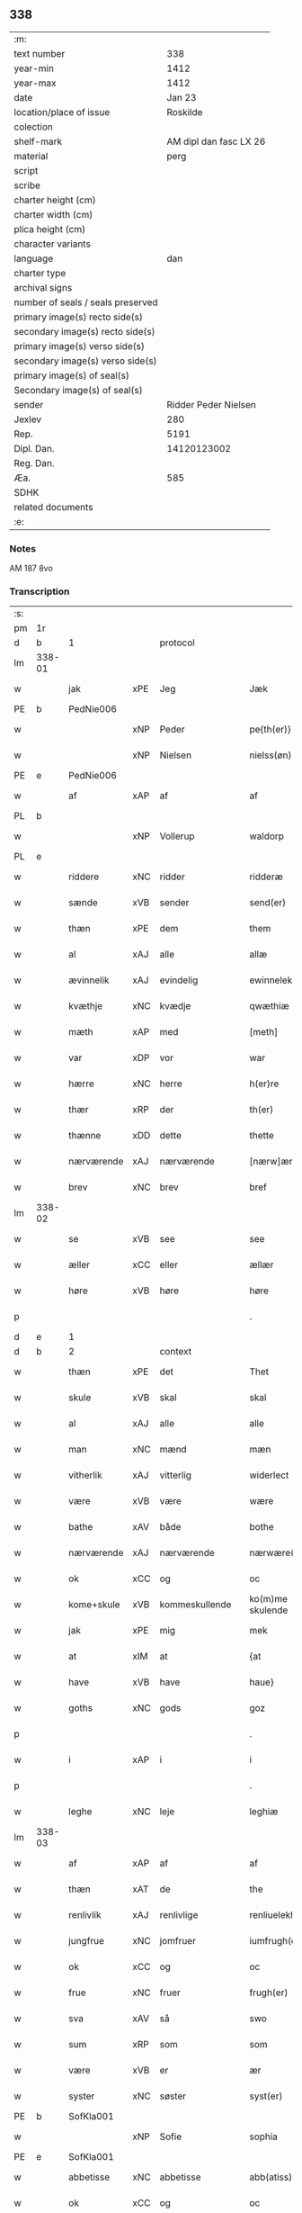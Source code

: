 ** 338

| :m:                               |                        |
| text number                       |                    338 |
| year-min                          |                   1412 |
| year-max                          |                   1412 |
| date                              |                 Jan 23 |
| location/place of issue           |               Roskilde |
| colection                         |                        |
| shelf-mark                        | AM dipl dan fasc LX 26 |
| material                          |                   perg |
| script                            |                        |
| scribe                            |                        |
| charter height (cm)               |                        |
| charter width (cm)                |                        |
| plica height (cm)                 |                        |
| character variants                |                        |
| language                          |                    dan |
| charter type                      |                        |
| archival signs                    |                        |
| number of seals / seals preserved |                        |
| primary image(s) recto side(s)    |                        |
| secondary image(s) recto side(s)  |                        |
| primary image(s) verso side(s)    |                        |
| secondary image(s) verso side(s)  |                        |
| primary image(s) of seal(s)       |                        |
| Secondary image(s) of seal(s)     |                        |
| sender                            |   Ridder Peder Nielsen |
| Jexlev                            |                    280 |
| Rep.                              |                   5191 |
| Dipl. Dan.                        |            14120123002 |
| Reg. Dan.                         |                        |
| Æa.                               |                    585 |
| SDHK                              |                        |
| related documents                 |                        |
| :e:                               |                        |

*** Notes
AM 187 8vo

*** Transcription
| :s: |        |             |         |                |   |                  |                  |   |   |   |                                             |         |   |   |    |               |
| pm  | 1r     |             |         |                |   |                  |                  |   |   |   |                                             |         |   |   |    |               |
| d   | b      | 1           |         | protocol       |   |                  |                  |   |   |   |                                             |         |   |   |    |               |
| lm  | 338-01 |             |         |                |   |                  |                  |   |   |   |                                             |         |   |   |    |               |
| w   |        | jak         | xPE     | Jeg            |   | Jæk              | Jæk              |   |   |   |                                             | dan     |   |   |    |        338-01 |
| PE  | b      | PedNie006   |         |                |   |                  |                  |   |   |   |                                             |         |   |   |    |               |
| w   |        |             | xNP     | Peder          |   | pe{th(er)}       | pe{th͛}           |   |   |   |                                             | dan     |   |   |    |        338-01 |
| w   |        |             | xNP     | Nielsen        |   | nielss(øn)       | níel           |   |   |   |                                             | dan     |   |   |    |        338-01 |
| PE  | e      | PedNie006   |         |                |   |                  |                  |   |   |   |                                             |         |   |   |    |               |
| w   |        | af          | xAP     | af             |   | af               | af               |   |   |   |                                             | dan     |   |   |    |        338-01 |
| PL  | b      |             |         |                |   |                  |                  |   |   |   |                                             |         |   |   |    |               |
| w   |        |             | xNP     | Vollerup       |   | waldorp          | waldoꝛp          |   |   |   |                                             | dan     |   |   |    |        338-01 |
| PL  | e      |             |         |                |   |                  |                  |   |   |   |                                             |         |   |   |    |               |
| w   |        | riddere     | xNC     | ridder         |   | ridderæ          | rídderæ          |   |   |   |                                             | dan     |   |   |    |        338-01 |
| w   |        | sænde       | xVB     | sender         |   | send(er)         | ſend͛             |   |   |   |                                             | dan     |   |   |    |        338-01 |
| w   |        | thæn        | xPE     | dem            |   | them             | the             |   |   |   |                                             | dan     |   |   |    |        338-01 |
| w   |        | al          | xAJ     | alle           |   | allæ             | allæ             |   |   |   |                                             | dan     |   |   |    |        338-01 |
| w   |        | ævinnelik   | xAJ     | evindelig      |   | ewinnelek        | ewínnelek        |   |   |   |                                             | dan     |   |   |    |        338-01 |
| w   |        | kvæthje     | xNC     | kvædje         |   | qwæthiæ          | qwæthiæ          |   |   |   |                                             | dan     |   |   |    |        338-01 |
| w   |        | mæth        | xAP     | med            |   | [meth]           | [meth]           |   |   |   |                                             | dan     |   |   |    |        338-01 |
| w   |        | var         | xDP     | vor            |   | war              | war              |   |   |   |                                             | dan     |   |   |    |        338-01 |
| w   |        | hærre       | xNC     | herre          |   | h(er)re          | hre             |   |   |   |                                             | dan     |   |   |    |        338-01 |
| w   |        | thær        | xRP     | der            |   | th(er)           | th              |   |   |   |                                             | dan     |   |   |    |        338-01 |
| w   |        | thænne      | xDD     | dette          |   | thette           | thette           |   |   |   |                                             | dan     |   |   |    |        338-01 |
| w   |        | nærværende  | xAJ     | nærværende     |   | [nærw]ærendæ     | [nærw]ærendæ     |   |   |   |                                             | dan     |   |   |    |        338-01 |
| w   |        | brev        | xNC     | brev           |   | bref             | bꝛef             |   |   |   |                                             | dan     |   |   |    |        338-01 |
| lm  | 338-02 |             |         |                |   |                  |                  |   |   |   |                                             |         |   |   |    |               |
| w   |        | se          | xVB     | see            |   | see              | ſee              |   |   |   |                                             | dan     |   |   |    |        338-02 |
| w   |        | æller       | xCC     | eller          |   | ællær            | ællær            |   |   |   |                                             | dan     |   |   |    |        338-02 |
| w   |        | høre        | xVB     | høre           |   | høre             | høꝛe             |   |   |   |                                             | dan     |   |   |    |        338-02 |
| p   |        |             |         |                |   | .                | .                |   |   |   |                                             | dan     |   |   |    |        338-02 |
| d   | e      | 1           |         |                |   |                  |                  |   |   |   |                                             |         |   |   |    |               |
| d   | b      | 2           |         | context        |   |                  |                  |   |   |   |                                             |         |   |   |    |               |
| w   |        | thæn        | xPE     | det            |   | Thet             | Thet             |   |   |   |                                             | dan     |   |   |    |        338-02 |
| w   |        | skule       | xVB     | skal           |   | skal             | ſkal             |   |   |   |                                             | dan     |   |   |    |        338-02 |
| w   |        | al          | xAJ     | alle           |   | alle             | alle             |   |   |   |                                             | dan     |   |   |    |        338-02 |
| w   |        | man         | xNC     | mænd           |   | mæn              | mæ              |   |   |   |                                             | dan     |   |   |    |        338-02 |
| w   |        | vitherlik   | xAJ     | vitterlig      |   | widerlect        | wıderlect        |   |   |   |                                             | dan     |   |   |    |        338-02 |
| w   |        | være        | xVB     | være           |   | wære             | wære             |   |   |   |                                             | dan     |   |   |    |        338-02 |
| w   |        | bathe       | xAV     | både           |   | bothe            | bothe            |   |   |   |                                             | dan     |   |   |    |        338-02 |
| w   |        | nærværende  | xAJ     | nærværende     |   | nærwære(n)dæ     | nærwære̅dæ        |   |   |   |                                             | dan     |   |   |    |        338-02 |
| w   |        | ok          | xCC     | og             |   | oc               | oc               |   |   |   |                                             | dan     |   |   |    |        338-02 |
| w   |        | kome+skule  | xVB     | kommeskullende |   | ko(m)me skulende | ko̅me ſkulende    |   |   |   |                                             | dan     |   |   |    |        338-02 |
| w   |        | jak         | xPE     | mig            |   | mek              | mek              |   |   |   |                                             | dan     |   |   |    |        338-02 |
| w   |        | at          | xIM     | at             |   | {at              | {at              |   |   |   |                                             | dan     |   |   | =  |        338-02 |
| w   |        | have        | xVB     | have           |   | haue}            | haue}            |   |   |   |                                             | dan     |   |   | == |        338-02 |
| w   |        | goths       | xNC     | gods           |   | goz              | goz              |   |   |   |                                             | dan     |   |   |    |        338-02 |
| p   |        |             |         |                |   | .                | .                |   |   |   |                                             | dan     |   |   |    |        338-02 |
| w   |        | i           | xAP     | i              |   | i                | í                |   |   |   |                                             | dan     |   |   |    |        338-02 |
| p   |        |             |         |                |   | .                | .                |   |   |   |                                             | dan     |   |   |    |        338-02 |
| w   |        | leghe       | xNC     | leje           |   | leghiæ           | leghíæ           |   |   |   |                                             | dan     |   |   |    |        338-02 |
| lm  | 338-03 |             |         |                |   |                  |                  |   |   |   |                                             |         |   |   |    |               |
| w   |        | af          | xAP     | af             |   | af               | af               |   |   |   |                                             | dan     |   |   |    |        338-03 |
| w   |        | thæn        | xAT     | de             |   | the              | the              |   |   |   |                                             | dan     |   |   |    |        338-03 |
| w   |        | renlivlik   | xAJ     | renlivlige     |   | renliuelekhæ     | renlíuelekhæ     |   |   |   |                                             | dan     |   |   |    |        338-03 |
| w   |        | jungfrue    | xNC     | jomfruer       |   | iumfrugh(er)     | íumfrugh͛         |   |   |   |                                             | dan     |   |   |    |        338-03 |
| w   |        | ok          | xCC     | og             |   | oc               | oc               |   |   |   |                                             | dan     |   |   |    |        338-03 |
| w   |        | frue        | xNC     | fruer          |   | frugh(er)        | frugh           |   |   |   |                                             | dan     |   |   |    |        338-03 |
| w   |        | sva         | xAV     | så             |   | swo              | ſwo              |   |   |   |                                             | dan     |   |   |    |        338-03 |
| w   |        | sum         | xRP     | som            |   | som              | ſom              |   |   |   |                                             | dan     |   |   |    |        338-03 |
| w   |        | være        | xVB     | er             |   | ær               | ær               |   |   |   |                                             | dan     |   |   |    |        338-03 |
| w   |        | syster      | xNC     | søster         |   | syst(er)         | ſẏſt            |   |   |   |                                             | dan     |   |   |    |        338-03 |
| PE  | b      | SofKla001   |         |                |   |                  |                  |   |   |   |                                             |         |   |   |    |               |
| w   |        |             | xNP     | Sofie          |   | sophia           | ſophía           |   |   |   |                                             | lat/dan |   |   |    |        338-03 |
| PE  | e      | SofKla001   |         |                |   |                  |                  |   |   |   |                                             |         |   |   |    |               |
| w   |        | abbetisse   | xNC     | abbetisse      |   | abb(atiss)a      | abb̅a             |   |   |   |                                             | lat/dan |   |   |    |        338-03 |
| w   |        | ok          | xCC     | og             |   | oc               | oc               |   |   |   |                                             | dan     |   |   |    |        338-03 |
| w   |        | al          | xAJ     | al             |   | al               | al               |   |   |   |                                             | dan     |   |   |    |        338-03 |
| w   |        | thæn        | xAT     | den            |   | the(n)           | the̅              |   |   |   |                                             | dan     |   |   |    |        338-03 |
| w   |        | konvent     | xNC     | konvent        |   | conue(n)t        | conue̅t           |   |   |   |                                             | dan     |   |   |    |        338-03 |
| w   |        | thær        | xRP     | der            |   | th(er)           | th              |   |   |   |                                             | dan     |   |   |    |        338-03 |
| w   |        | være        | xVB     | er             |   | ær               | ær               |   |   |   |                                             | dan     |   |   |    |        338-03 |
| w   |        | savne       | xVB     | savnet         |   | saf{neth}        | saf{neth}        |   |   |   |                                             | dan     |   |   |    |        338-03 |
| w   |        | i           | xAP     | i              |   | i                | i                |   |   |   |                                             | dan     |   |   |    |        338-03 |
| w   |        | sankte      | xAJ     | sankt          |   | s(an)c(t)æ       | sc̅æ              |   |   |   |                                             | dan     |   |   |    |        338-03 |
| w   |        |             | xNP     | Clara          |   | claræ            | claræ            |   |   |   |                                             | dan     |   |   |    |        338-03 |
| w   |        | kloster     | xNC     | kloster        |   | clost(er)        | clost͛            |   |   |   |                                             | dan     |   |   |    |        338-03 |
| lm  | 338-04 |             |         |                |   |                  |                  |   |   |   |                                             |         |   |   |    |               |
| w   |        | i           | xAP     | i              |   | .i.              | .í.              |   |   |   |                                             | dan     |   |   |    |        338-04 |
| PL  | b      |             |         |                |   |                  |                  |   |   |   |                                             |         |   |   |    |               |
| w   |        |             | xNP     | Roskilde       |   | roskildæ         | roſkíldæ         |   |   |   |                                             | dan     |   |   |    |        338-04 |
| PL  | e      |             |         |                |   |                  |                  |   |   |   |                                             |         |   |   |    |               |
| w   |        | al          | xAJ     | alle           |   | allæ             | allæ             |   |   |   |                                             | dan     |   |   |    |        338-04 |
| w   |        | min         | xDP     | mine           |   | minæ             | mínæ             |   |   |   |                                             | dan     |   |   |    |        338-04 |
| w   |        | dagh        | xNC     | dage           |   | daghæ            | daghæ            |   |   |   |                                             | dan     |   |   |    |        338-04 |
| p   |        |             |         |                |   | .                | .                |   |   |   |                                             | dan     |   |   |    |        338-04 |
| w   |        | ok          | xCC     | og             |   | oc               | oc               |   |   |   |                                             | dan     |   |   |    |        338-04 |
| w   |        | min         | xDP     | min            |   | miin             | míí             |   |   |   |                                             | dan     |   |   |    |        338-04 |
| w   |        | kær         | xAJ     | kære           |   | kere             | kere             |   |   |   |                                             | dan     |   |   |    |        338-04 |
| w   |        | husfrue     | xNC     | husfrue        |   | husfrughæ        | huſfrughæ        |   |   |   |                                             | dan     |   |   |    |        338-04 |
| PE  | b      | KriJen003   |         |                |   |                  |                  |   |   |   |                                             |         |   |   |    |               |
| w   |        |             | xNP     | Kristine       |   | c(ri)stina       | cſtína          |   |   |   |                                             | dan     |   |   |    |        338-04 |
| PE  | e      | KriJen003   |         |                |   |                  |                  |   |   |   |                                             |         |   |   |    |               |
| w   |        | hun         | xPE     | hende          |   | he(n)ne          | he̅ne             |   |   |   |                                             | dan     |   |   |    |        338-04 |
| w   |        | thær        | xRP     | der            |   | th(er)           | th              |   |   |   |                                             | dan     |   |   |    |        338-04 |
| w   |        | jak         | xPE     | jeg            |   | iæk              | iæk              |   |   |   |                                             | dan     |   |   |    |        338-04 |
| w   |        | nu          | xAV     | nu             |   | nu               | nu               |   |   |   |                                             | dan     |   |   |    |        338-04 |
| w   |        | have        | xVB     | har            |   | hauer            | hauer            |   |   |   |                                             | dan     |   |   |    |        338-04 |
| w   |        | um          | xCS     | om             |   | om               | o               |   |   |   |                                             | dan     |   |   |    |        338-04 |
| w   |        | hun         | xPE     | hun            |   | hu(n)            | hu̅               |   |   |   |                                             | dan     |   |   |    |        338-04 |
| w   |        | jak         | xPE     | mig            |   | mek              | mek              |   |   |   |                                             | dan     |   |   |    |        338-04 |
| w   |        | yverlive    | xVB     | overlever      |   | iuer leuer       | iuer leuer       |   |   |   |                                             | dan     |   |   |    |        338-04 |
| w   |        | ok          | xCC     | og             |   | oc               | oc               |   |   |   |                                             | dan     |   |   |    |        338-04 |
| w   |        | sva         | xAV     | så             |   | swo              | ſwo              |   |   |   |                                             | dan     |   |   |    |        338-04 |
| lm  | 338-05 |             |         |                |   |                  |                  |   |   |   |                                             |         |   |   |    |               |
| w   |        | længe       | xAV     | længe          |   | længe            | længe            |   |   |   |                                             | dan     |   |   |    |        338-05 |
| w   |        | sum         | xCS     | som            |   | som              | ſo              |   |   |   |                                             | dan     |   |   |    |        338-05 |
| w   |        | hun         | xPE     | hun            |   | hu(n)            | hu̅               |   |   |   |                                             | dan     |   |   |    |        338-05 |
| w   |        | være        | xVB     | er             |   | ær               | ær               |   |   |   |                                             | dan     |   |   |    |        338-05 |
| w   |        | ænkje       | xNC     | enke           |   | ænkæ             | ænkæ             |   |   |   |                                             | dan     |   |   |    |        338-05 |
| w   |        | æfter       | xAP     | efter          |   | æft(er)          | æft             |   |   |   |                                             | dan     |   |   |    |        338-05 |
| w   |        | jak         | xPE     | mig            |   | mek              | mek              |   |   |   |                                             | dan     |   |   |    |        338-05 |
| w   |        | ok          | xCC     | og             |   | oc               | oc               |   |   |   |                                             | dan     |   |   |    |        338-05 |
| w   |        | hun         | xPE     | hun            |   | hu(n)            | hu̅               |   |   |   |                                             | dan     |   |   |    |        338-05 |
| w   |        | gøre        | xVB     | gør            |   | gør              | gøꝛ              |   |   |   |                                             | dan     |   |   |    |        338-05 |
| w   |        | thæn        | xAT     | det            |   | thet             | thet             |   |   |   |                                             | dan     |   |   |    |        338-05 |
| w   |        | same        | xAJ     | samme          |   | samæ             | ſamæ             |   |   |   |                                             | dan     |   |   |    |        338-05 |
| w   |        | like        | xNC     | lige           |   | lighæ            | líghæ            |   |   |   |                                             | dan     |   |   |    |        338-05 |
| w   |        | thær        | xRP     | der            |   | th(er)           | th              |   |   |   |                                             | dan     |   |   |    |        338-05 |
| w   |        | jak         | xPE     | jeg            |   | iæk              | íæk              |   |   |   |                                             | dan     |   |   |    |        338-05 |
| w   |        | gøre        | xVB     | gør            |   | gør              | gør              |   |   |   |                                             | dan     |   |   |    |        338-05 |
| w   |        | nu          | xAV     | nu             |   | nu               | nu               |   |   |   |                                             | dan     |   |   |    |        338-05 |
| p   |        |             |         |                |   | .                | .                |   |   |   |                                             | dan     |   |   |    |        338-05 |
| w   |        | thæn        | xAT     | de             |   | the              | the              |   |   |   |                                             | dan     |   |   |    |        338-05 |
| w   |        | goths       | xNC     | gods           |   | gøz              | gøz              |   |   |   | stroke through ø missing top; not really ø? | dan     |   |   |    |        338-05 |
| w   |        | thær        | xRP     | der            |   | th(er)           | th              |   |   |   |                                             | dan     |   |   |    |        338-05 |
| w   |        | ligje       | xVB     | ligge          |   | liggæ            | líggæ            |   |   |   |                                             | dan     |   |   |    |        338-05 |
| w   |        | i           | xAP     | i              |   | .i.              | .í.              |   |   |   |                                             | dan     |   |   |    |        338-05 |
| PL  | b      |             |         |                |   |                  |                  |   |   |   |                                             |         |   |   |    |               |
| w   |        |             | xNP     | Bavelse        |   | bawelsæ          | bawelſæ          |   |   |   |                                             | dan     |   |   |    |        338-05 |
| PL  | e      |             |         |                |   |                  |                  |   |   |   |                                             |         |   |   |    |               |
| w   |        | ok          | xCC     | og             |   | oc               | oc               |   |   |   |                                             | dan     |   |   |    |        338-05 |
| PL  | b      |             |         |                |   |                  |                  |   |   |   |                                             |         |   |   |    |               |
| w   |        |             | xNP     | Stignæs        |   | stigsnæs         | ſtígſnæ         |   |   |   |                                             | dan     |   |   |    |        338-05 |
| PL  | e      |             |         |                |   |                  |                  |   |   |   |                                             |         |   |   |    |               |
| lm  | 338-06 |             |         |                |   |                  |                  |   |   |   |                                             |         |   |   |    |               |
| w   |        | ok          | xCC     | og             |   | oc               | oc               |   |   |   |                                             | dan     |   |   |    |        338-06 |
| w   |        | en          | xAT     | en             |   | en               | e               |   |   |   |                                             | dan     |   |   |    |        338-06 |
| w   |        | garth       | xNC     | gård           |   | garth            | garth            |   |   |   |                                             | dan     |   |   |    |        338-06 |
| w   |        | i           | xAP     | i              |   | .i.              | .í.              |   |   |   |                                             | dan     |   |   |    |        338-06 |
| PL  | b      |             |         |                |   |                  |                  |   |   |   |                                             |         |   |   |    |               |
| w   |        |             | xNP     | Hyllinge       |   | hyllingæ         | hẏllíngæ         |   |   |   |                                             | dan     |   |   |    |        338-06 |
| PL  | e      |             |         |                |   |                  |                  |   |   |   |                                             |         |   |   |    |               |
| p   |        |             |         |                |   | .                | .                |   |   |   |                                             | dan     |   |   |    |        338-06 |
| w   |        | ok          | xCC     | og             |   | oc               | oc               |   |   |   |                                             | dan     |   |   |    |        338-06 |
| w   |        | en          | xAT     | en             |   | en               | e               |   |   |   |                                             | dan     |   |   |    |        338-06 |
| w   |        | garth       | xNC     | gård           |   | garth            | garth            |   |   |   |                                             | dan     |   |   |    |        338-06 |
| w   |        | i           | xAP     | i              |   | .i.              | .í.              |   |   |   |                                             | dan     |   |   |    |        338-06 |
| PL  | b      |             |         |                |   |                  |                  |   |   |   |                                             |         |   |   |    |               |
| w   |        |             | xNP     | Regerup        |   | reghorp          | reghoꝛp          |   |   |   |                                             | dan     |   |   |    |        338-06 |
| PL  | e      |             |         |                |   |                  |                  |   |   |   |                                             |         |   |   |    |               |
| p   |        |             |         |                |   | .                | .                |   |   |   |                                             | dan     |   |   |    |        338-06 |
| w   |        | ok          | xCC     | og             |   | oc               | oc               |   |   |   |                                             | dan     |   |   |    |        338-06 |
| w   |        | en          | xAT     | en             |   | en               | e               |   |   |   |                                             | dan     |   |   |    |        338-06 |
| w   |        | garth       | xNC     | gård           |   | garth            | garth            |   |   |   |                                             | dan     |   |   |    |        338-06 |
| w   |        | i           | xAP     | i              |   | .i.              | .í.              |   |   |   |                                             | dan     |   |   |    |        338-06 |
| PL  | b      |             |         |                |   |                  |                  |   |   |   |                                             |         |   |   |    |               |
| w   |        |             | xNP     | Herluf         |   | hælløghæ         | hælløghæ         |   |   |   |                                             | dan     |   |   |    |        338-06 |
| w   |        |             | xNP     | Magle          |   | maglæ            | maglæ            |   |   |   |                                             | dan     |   |   |    |        338-06 |
| PL  | e      |             |         |                |   |                  |                  |   |   |   |                                             |         |   |   |    |               |
| w   |        | mæth        | xAP     | med            |   | m(et)            | mꝫ               |   |   |   |                                             | dan     |   |   |    |        338-06 |
| w   |        | al          | xAJ     | alle           |   | alle             | alle             |   |   |   |                                             | dan     |   |   |    |        338-06 |
| w   |        | thæn        | xAT     | de             |   | the              | the              |   |   |   |                                             | dan     |   |   |    |        338-06 |
| w   |        | thing       | xNC     | ting           |   | thi(n)g          | thı̅g             |   |   |   |                                             | dan     |   |   |    |        338-06 |
| w   |        | thær        | xRP     | der            |   | th(er)           | th              |   |   |   |                                             | dan     |   |   |    |        338-06 |
| w   |        | til         | xAV     | til            |   | tel              | tel              |   |   |   |                                             | dan     |   |   |    |        338-06 |
| w   |        | ligje       | xVB     | ligger         |   | ligg(er)         | ligg            |   |   |   |                                             | dan     |   |   |    |        338-06 |
| p   |        |             |         |                |   | .                | .                |   |   |   |                                             | dan     |   |   |    |        338-06 |
| w   |        | mæth        | xAP     | med            |   | m(et)            | mꝫ               |   |   |   |                                             | dan     |   |   |    |        338-06 |
| lm  | 338-07 |             |         |                |   |                  |                  |   |   |   |                                             |         |   |   |    |               |
| w   |        | thæn        | xAT     | den            |   | the(n)           | the̅              |   |   |   |                                             | dan     |   |   |    |        338-07 |
| w   |        | hetherlik   | xAJ     | hæderlige      |   | hetherlekhæ      | hetherlekhæ      |   |   |   |                                             | dan     |   |   |    |        338-07 |
| w   |        | ok          | xCC     | og             |   | oc               | oc               |   |   |   |                                             | dan     |   |   |    |        338-07 |
| w   |        | thæn        | xAT     | den            |   | the(n)           | the̅              |   |   |   |                                             | dan     |   |   |    |        338-07 |
| w   |        | alsværthigh | xAJ     | alsværdigste   |   | alz wærthughestæ | alz wærthugheſtæ |   |   |   |                                             | dan     |   |   |    |        338-07 |
| w   |        | fyrstinne   | xNC     | fyrstinde      |   | førsti(n)næ      | føꝛſtı̅næ         |   |   |   |                                             | dan     |   |   |    |        338-07 |
| w   |        | drotning    | xNC     | dronning       |   | dro(n)ning       | dꝛo̅níng          |   |   |   |                                             | dan     |   |   |    |        338-07 |
| PE  | b      | RegMar001   |         |                |   |                  |                  |   |   |   |                                             |         |   |   |    |               |
| w   |        |             | xNP     | Margrete       |   | M(ar)garetæ      | Mgaretæ         |   |   |   |                                             | dan     |   |   |    |        338-07 |
| PE  | e      | RegMar001   |         |                |   |                  |                  |   |   |   |                                             |         |   |   |    |               |
| w   |        | hun         | xPE     | hende          |   | he(n)ne          | he̅ne             |   |   |   |                                             | dan     |   |   |    |        338-07 |
| w   |        | rath        | xNC     | råd            |   | rath             | rath             |   |   |   |                                             | dan     |   |   |    |        338-07 |
| w   |        | ok          | xCC     | og             |   | oc               | oc               |   |   |   |                                             | dan     |   |   |    |        338-07 |
| w   |        | mæth        | xAP     | med            |   | m(et)            | mꝫ               |   |   |   |                                             | dan     |   |   |    |        338-07 |
| w   |        | al          | xAJ     | alle           |   | allæ             | allæ             |   |   |   |                                             | dan     |   |   |    |        338-07 |
| w   |        | thæn        | xPE     | dere           |   | there            | there            |   |   |   |                                             | dan     |   |   |    |        338-07 |
| w   |        | goth        | xAJ     | gode           |   | gothe            | gothe            |   |   |   |                                             | dan     |   |   |    |        338-07 |
| w   |        | samssættigh | xAJ     | samsættige     |   | samsæt¦tughæ     | ſamſæt¦tughæ     |   |   |   |                                             | dan     |   |   |    | 338-07—338-08 |
| w   |        | vilje       | xNC     | vilje          |   | williæ           | wíllíæ           |   |   |   |                                             | dan     |   |   |    |        338-08 |
| p   |        |             |         |                |   | .                | .                |   |   |   |                                             | dan     |   |   |    |        338-08 |
| w   |        | mæth        | xAP     | med            |   | m(et)            | mꝫ               |   |   |   |                                             | dan     |   |   |    |        338-08 |
| w   |        | svadan      | xAJ     | sådan          |   | swo dant         | ſwo dant         |   |   |   |                                             | dan     |   |   |    |        338-08 |
| w   |        | skjal       | xNC     | skal           |   | skæl             | ſkæl             |   |   |   |                                             | dan     |   |   |    |        338-08 |
| w   |        | sum         | xRP     | som            |   | som              | ſom              |   |   |   |                                             | dan     |   |   |    |        338-08 |
| w   |        | hær         | xAV     | her            |   | h(er)            | h               |   |   |   |                                             | dan     |   |   |    |        338-08 |
| w   |        | sta         | xVB     | stander        |   | stand(er)        | stand           |   |   |   |                                             | dan     |   |   |    |        338-08 |
| w   |        | æfter       | xAV     | efter          |   | æft(er)          | æft             |   |   |   |                                             | dan     |   |   |    |        338-08 |
| w   |        | skrive      | xVB     | skrevet        |   | skreuet          | ſkreuet          |   |   |   |                                             | dan     |   |   |    |        338-08 |
| w   |        | at          | xCS     | at             |   | at               | at               |   |   |   |                                             | dan     |   |   |    |        338-08 |
| w   |        | jak         | xPE     | jeg            |   | iæk              | íæk              |   |   |   |                                             | dan     |   |   |    |        338-08 |
| w   |        | binde       | xVB     | binder         |   | binder           | bínder           |   |   |   |                                             | dan     |   |   |    |        338-08 |
| w   |        | at          | xCS     | at             |   | ⸠at              | ⸠at              |   |   |   |                                             | dan     |   |   |    |        338-08 |
| w   |        | jak         | xPE     | jeg            |   | iæk              | íæk              |   |   |   |                                             | dan     |   |   |    |        338-08 |
| w   |        | binde       | xVB     | binder         |   | binder⸡          | bínder⸡          |   |   |   |                                             | dan     |   |   |    |        338-08 |
| w   |        | jak         | xPE     | mig            |   | mek              | mek              |   |   |   |                                             | dan     |   |   |    |        338-08 |
| w   |        | til         | xAP     | til            |   | tel              | tel              |   |   |   |                                             | dan     |   |   |    |        338-08 |
| w   |        | ok          | xCC     | og             |   | oc               | oc               |   |   |   |                                             | dan     |   |   |    |        338-08 |
| w   |        | min         | xDP     | min            |   | miin             | míí             |   |   |   |                                             | dan     |   |   |    |        338-08 |
| w   |        | kær         | xAJ     | kære           |   | kere             | kere             |   |   |   |                                             | dan     |   |   |    |        338-08 |
| w   |        | husfrue     | xNC     | husfrue        |   | hus¦frughæ       | huſ¦frughæ       |   |   |   |                                             | dan     |   |   |    | 338-08—338-09 |
| w   |        | mæth        | xAP     | med            |   | m(et)            | mꝫ               |   |   |   |                                             | dan     |   |   |    |        338-09 |
| w   |        | thænne      | xDD     | dette          |   | thette           | thette           |   |   |   |                                             | dan     |   |   |    |        338-09 |
| w   |        | nærværende  | xAJ     | nærværende     |   | nærwære(n)de     | nærwære̅de        |   |   |   |                                             | dan     |   |   |    |        338-09 |
| w   |        | brev        | xNC     | brev           |   | bref             | bꝛef             |   |   |   |                                             | dan     |   |   |    |        338-09 |
| w   |        | ut          | xAV     | ud             |   | vd               | vd               |   |   |   |                                             | dan     |   |   |    |        338-09 |
| w   |        | at          | xIM     | at             |   | at               | at               |   |   |   |                                             | dan     |   |   |    |        338-09 |
| w   |        | give        | xVB     | give           |   | giuæ             | gíuæ             |   |   |   |                                             | dan     |   |   |    |        338-09 |
| w   |        | af          | xAP     | af             |   | af               | af               |   |   |   |                                             | dan     |   |   |    |        338-09 |
| w   |        | thænne      | xDD     | disse          |   | thessæ           | theſſæ           |   |   |   |                                             | dan     |   |   |    |        338-09 |
| w   |        | fornævnd    | xAJ     | forenævnte     |   | foræ næfnde      | foꝛæ næfnde      |   |   |   |                                             | dan     |   |   |    |        338-09 |
| w   |        | goths       | xNC     | gods           |   | goz              | goz              |   |   |   |                                             | dan     |   |   |    |        338-09 |
| w   |        | tolv        | xNA     | tolv           |   | tolf             | tolf             |   |   |   |                                             | dan     |   |   |    |        338-09 |
| w   |        | mark        | xNC     | mark           |   | m(ar)k           | mk              |   |   |   |                                             | dan     |   |   |    |        338-09 |
| w   |        | silv        | xNC     | sølv           |   | sølf             | ſølf             |   |   |   |                                             | dan     |   |   |    |        338-09 |
| w   |        | hvær        | xDD     | hvert          |   | hwert            | hwert            |   |   |   |                                             | dan     |   |   |    |        338-09 |
| w   |        | ar          | xNC     | år             |   | aar              | aar              |   |   |   |                                             | dan     |   |   |    |        338-09 |
| w   |        | at          | xIM     | at             |   | at               | at               |   |   |   |                                             | dan     |   |   |    |        338-09 |
| w   |        | bætale      | xVB     | betale         |   | betalæ           | betalæ           |   |   |   |                                             | dan     |   |   |    |        338-09 |
| lm  | 338-10 |             |         |                |   |                  |                  |   |   |   |                                             |         |   |   |    |               |
| w   |        | i           | xAP     | i              |   | .i.              | .í.              |   |   |   |                                             | dan     |   |   |    |        338-10 |
| w   |        | goth        | xAJ     | gode           |   | gothe            | gothe            |   |   |   |                                             | dan     |   |   |    |        338-10 |
| w   |        | pænning     | xNC     | penninge       |   | pe(n)ningæ       | pe̅níngæ          |   |   |   |                                             | dan     |   |   |    |        338-10 |
| w   |        | ok          | xCC     | og             |   | oc               | oc               |   |   |   |                                             | dan     |   |   |    |        338-10 |
| w   |        | give        | xVB     | give           |   | geuæ             | geuæ             |   |   |   |                                             | dan     |   |   |    |        338-10 |
| w   |        | timelik     | xAJ     | timelige       |   | timelekhæ        | tímelekhæ        |   |   |   |                                             | dan     |   |   |    |        338-10 |
| w   |        | for         | xAV     | for            |   | for              | foꝛ              |   |   |   |                                             | dan     |   |   |    |        338-10 |
| w   |        | innen       | xAP     | inden          |   | innen            | ínne            |   |   |   |                                             | dan     |   |   |    |        338-10 |
| w   |        | var         | xDP     | vor            |   | war              | war              |   |   |   |                                             | dan     |   |   |    |        338-10 |
| w   |        | frue        | xNC     | frue           |   | frughæ           | frughæ           |   |   |   |                                             | dan     |   |   |    |        338-10 |
| w   |        | kyndelmisse | xNC     | kyndelmisse    |   | kyndelmøsssæ     | kẏndelmøſſsæ     |   |   |   |                                             | dan     |   |   |    |        338-10 |
| w   |        | dagh        | xNC     | dag            |   | dagh             | dagh             |   |   |   |                                             | dan     |   |   |    |        338-10 |
| p   |        |             |         |                |   | .                | .                |   |   |   |                                             | dan     |   |   |    |        338-10 |
| w   |        | thænne      | xDD     | disse          |   | The{ss}e         | The{ſſ}e         |   |   |   |                                             | dan     |   |   |    |        338-10 |
| w   |        | fornævnd    | xAJ     | forenævnte     |   | foræ næfnde      | foꝛæ næfnde      |   |   |   |                                             | dan     |   |   |    |        338-10 |
| w   |        | tolv        | xNA     | tolv           |   | tolf             | tolf             |   |   |   |                                             | dan     |   |   |    |        338-10 |
| w   |        | mark        | xNC     | mark           |   | m(ar)k           | mk              |   |   |   |                                             | dan     |   |   |    |        338-10 |
| w   |        | silv        | xNC     | sølv           |   | sølf             | ſølf             |   |   |   |                                             | dan     |   |   |    |        338-10 |
| lm  | 338-11 |             |         |                |   |                  |                  |   |   |   |                                             |         |   |   |    |               |
| w   |        | skule       | xVB     | skal           |   | skal             | ſkal             |   |   |   |                                             | dan     |   |   |    |        338-11 |
| w   |        | thæn        | xAT     | den            |   | the(n)           | the̅              |   |   |   |                                             | dan     |   |   |    |        338-11 |
| w   |        | vælbyrthigh | xAJ     | velbyrdige     |   | wælbyrthughæ     | wælbẏrthughæ     |   |   |   |                                             | dan     |   |   |    |        338-11 |
| w   |        | frue        | xNC     | frue           |   | frughæ           | frughæ           |   |   |   |                                             | dan     |   |   |    |        338-11 |
| w   |        | syster      | xNC     | søster         |   | syst(er)         | ſẏſt            |   |   |   |                                             | dan     |   |   |    |        338-11 |
| PE  | b      | EliNie002   |         |                |   |                  |                  |   |   |   |                                             |         |   |   |    |               |
| w   |        |             | xNP     | Eline          |   | elnæ             | elnæ             |   |   |   |                                             | dan     |   |   |    |        338-11 |
| w   |        |             | xNP     | Niels          |   | nielsæ           | níelſæ           |   |   |   |                                             | dan     |   |   |    |        338-11 |
| w   |        | dotter      | xNC     | datter         |   | dot(er)          | dot             |   |   |   |                                             | dan     |   |   |    |        338-11 |
| PE  | e      | EliNie002   |         |                |   |                  |                  |   |   |   |                                             |         |   |   |    |               |
| w   |        | hærre       | xNC     | hr.             |   | h(er)            | h               |   |   |   |                                             | dan     |   |   |    |        338-11 |
| PE  | b      | BenByg001   |         |                |   |                  |                  |   |   |   |                                             |         |   |   |    |               |
| w   |        |             | xNP     | Bent           |   | bendict          | bendíct          |   |   |   |                                             | dan     |   |   |    |        338-11 |
| w   |        |             | xNP     | Bygs           |   | biugs            | bíug            |   |   |   |                                             | dan     |   |   |    |        338-11 |
| PE  | e      | BenByg001   |         |                |   |                  |                  |   |   |   |                                             |         |   |   |    |               |
| w   |        | æfterlivere | xNC     | efterlevere    |   | æfter⸌leu(er)e⸍  | æfter⸌leue⸍     |   |   |   |                                             | dan     |   |   |    |        338-11 |
| w   |        | in          | xAV     | ind            |   | in               | í               |   |   |   |                                             | dan     |   |   |    |        338-11 |
| w   |        | take        | xVB     | tage           |   | takhæ            | takhæ            |   |   |   |                                             | dan     |   |   |    |        338-11 |
| w   |        | hvær        | xDD     | hvert          |   | hwert            | hwert            |   |   |   |                                             | dan     |   |   |    |        338-11 |
| w   |        | ar          | xNC     | år             |   | aar              | aar              |   |   |   |                                             | dan     |   |   |    |        338-11 |
| w   |        | al          | xAJ     | alle           |   | alle             | alle             |   |   |   |                                             | dan     |   |   |    |        338-11 |
| w   |        | sin         | xDP     | sine           |   | sinæ             | ſínæ             |   |   |   |                                             | dan     |   |   |    |        338-11 |
| w   |        | dagh        | xNC     | dage           |   | daghæ            | daghæ            |   |   |   |                                             | dan     |   |   |    |        338-11 |
| lm  | 338-12 |             |         |                |   |                  |                  |   |   |   |                                             |         |   |   |    |               |
| w   |        | til         | xAP     | til            |   | tel              | tel              |   |   |   |                                             | dan     |   |   |    |        338-12 |
| w   |        | sin         | xDP     | sit            |   | sijt             | sít             |   |   |   |                                             | dan     |   |   |    |        338-12 |
| w   |        | nyt         | xNC     | nytte          |   | nyttæ            | nẏttæ            |   |   |   |                                             | dan     |   |   |    |        338-12 |
| p   |        |             |         |                |   | .                | .                |   |   |   |                                             | dan     |   |   |    |        338-12 |
| w   |        | thæn        | xAT     | den            |   | The(n)           | The̅              |   |   |   |                                             | dan     |   |   |    |        338-12 |
| w   |        | time        | xNC     | time           |   | time             | tíme             |   |   |   |                                             | dan     |   |   |    |        338-12 |
| w   |        | hun         | xPE     | hun            |   | hu(n)            | hu̅               |   |   |   |                                             | dan     |   |   |    |        338-12 |
| w   |        | af          | xAV     | af             |   | af               | af               |   |   |   |                                             | dan     |   |   |    |        338-12 |
| w   |        | ga          | xVB     | går            |   | gaar             | gaar             |   |   |   |                                             | dan     |   |   |    |        338-12 |
| w   |        | tha         | xAV     | da             |   | tha              | tha              |   |   |   |                                             | dan     |   |   |    |        338-12 |
| w   |        | skule       | xVB     | skal           |   | skal             | ſkal             |   |   |   |                                             | dan     |   |   |    |        338-12 |
| w   |        | thæn        | xAT     | den            |   | the(n)           | the̅              |   |   |   |                                             | dan     |   |   |    |        338-12 |
| w   |        | abbetisse   | xNC     | abbetisse      |   | abb(atiss)a      | abb̅a             |   |   |   |                                             | lat/dan |   |   |    |        338-12 |
| w   |        | tha         | xCS     | da             |   | tha              | tha              |   |   |   |                                             | dan     |   |   |    |        338-12 |
| w   |        | varthe      | xVB     | vorder         |   | worth(er)        | woꝛth           |   |   |   |                                             | dan     |   |   |    |        338-12 |
| w   |        | in          | xAV     | ind            |   | in               | ín               |   |   |   |                                             | dan     |   |   |    |        338-12 |
| w   |        | take        | xVB     | tage           |   | takhæ            | takhæ            |   |   |   |                                             | dan     |   |   |    |        338-12 |
| w   |        | thænne      | xDD     | disse          |   | thessæ           | theſſæ           |   |   |   |                                             | dan     |   |   |    |        338-12 |
| w   |        | forskreven  | xAJ     | foreskrevne    |   | foræ skrefnæ     | foꝛæ ſkrefnæ     |   |   |   |                                             | dan     |   |   |    |        338-12 |
| w   |        | pænning     | xNC     | penninge       |   | pe(n)ningæ       | pe̅níngæ          |   |   |   |                                             | dan     |   |   |    |        338-12 |
| w   |        | ok          | xCC     | og             |   | oc               | oc               |   |   |   |                                             | dan     |   |   |    |        338-12 |
| w   |        | bætale      | xVB     | betale         |   | betalæ           | betalæ           |   |   |   |                                             | dan     |   |   |    |        338-12 |
| lm  | 338-13 |             |         |                |   |                  |                  |   |   |   |                                             |         |   |   |    |               |
| w   |        | hvær        | xDD     | hver           |   | hwer             | hwer             |   |   |   |                                             | dan     |   |   |    |        338-13 |
| w   |        | syster      | xNC     | søster         |   | syst(er)         | ſẏſt            |   |   |   |                                             | dan     |   |   |    |        338-13 |
| w   |        | i           | xAP     | i              |   | .i.              | .í.              |   |   |   |                                             | dan     |   |   |    |        338-13 |
| w   |        | kloster     | xNC     | klosteret      |   | closteret        | cloſteret        |   |   |   |                                             | dan     |   |   |    |        338-13 |
| w   |        | være        | xVB     | er             |   | ær               | ær               |   |   |   |                                             | dan     |   |   |    |        338-13 |
| w   |        | en          | xNA     | en             |   | en               | e               |   |   |   |                                             | dan     |   |   |    |        338-13 |
| w   |        | skilling    | xNC     | skilling       |   | skiling          | ſkílíng          |   |   |   |                                             | dan     |   |   | =  |        338-13 |
| w   |        | grot        | xNC     | grot           |   | grat             | grat             |   |   |   |                                             | dan     |   |   | == |        338-13 |
| w   |        | af          | xAP     | af             |   | af               | af               |   |   |   |                                             | dan     |   |   |    |        338-13 |
| w   |        | thæn        | xPE     | dem            |   | them             | the             |   |   |   |                                             | dan     |   |   |    |        338-13 |
| w   |        | ok          | xCC     | og             |   | oc               | oc               |   |   |   |                                             | dan     |   |   |    |        338-13 |
| w   |        | hva         | xPI     | hvad           |   | hwad             | hwad             |   |   |   |                                             | dan     |   |   |    |        338-13 |
| w   |        | thær        | xAV     | der            |   | th(er)           | th              |   |   |   |                                             | dan     |   |   |    |        338-13 |
| w   |        | yver        | xAV     | over           |   | iuer             | íuer             |   |   |   |                                             | dan     |   |   |    |        338-13 |
| w   |        | være        | xVB     | er             |   | ær               | ær               |   |   |   |                                             | dan     |   |   |    |        338-13 |
| w   |        | thæn        | xPE     | det            |   | thet             | thet             |   |   |   |                                             | dan     |   |   |    |        338-13 |
| w   |        | skule       | xVB     | skal           |   | skal             | ſkal             |   |   |   |                                             | dan     |   |   |    |        338-13 |
| w   |        | ligje       | xVB     | ligge          |   | liggæ            | líggæ            |   |   |   |                                             | dan     |   |   |    |        338-13 |
| w   |        | til         | xAP     | til            |   | tel              | tel              |   |   |   |                                             | dan     |   |   |    |        338-13 |
| w   |        | kloster     | xNC     | klosters       |   | clost(er)s       | cloſt          |   |   |   |                                             | dan     |   |   |    |        338-13 |
| w   |        | nyt         | xNC     | nytte          |   | nyttæ            | nẏttæ            |   |   |   |                                             | dan     |   |   |    |        338-13 |
| p   |        |             |         |                |   | .                | .                |   |   |   |                                             | dan     |   |   |    |        338-13 |
| w   |        | thær        | xAV     | der            |   | Th(er)           | Th              |   |   |   |                                             | dan     |   |   |    |        338-13 |
| w   |        | til         | xAV     | til            |   | tel              | tel              |   |   |   |                                             | dan     |   |   |    |        338-13 |
| lm  | 338-14 |             |         |                |   |                  |                  |   |   |   |                                             |         |   |   |    |               |
| w   |        | at          | xAP     | at             |   | at               | at               |   |   |   |                                             | dan     |   |   |    |        338-14 |
| w   |        | hetherlik   | xAJ     | hæderlig       |   | hetherlek        | hetherlek        |   |   |   |                                             | dan     |   |   |    |        338-14 |
| w   |        | begangelse  | xNC     | begangelse     |   | begangelsæ       | begangelſæ       |   |   |   |                                             | dan     |   |   |    |        338-14 |
| w   |        | skule       | xVB     | skal           |   | skal             | ſkal             |   |   |   |                                             | dan     |   |   |    |        338-14 |
| w   |        | hvær        | xDD     | hvert          |   | hwert            | hwert            |   |   |   |                                             | dan     |   |   |    |        338-14 |
| w   |        | ar          | xNC     | år             |   | aar              | aar              |   |   |   |                                             | dan     |   |   |    |        338-14 |
| w   |        | gøre        | xVB     | gøres          |   | gøres            | gøꝛe            |   |   |   |                                             | dan     |   |   |    |        338-14 |
| w   |        | thæs        | xAV     | des            |   | thes             | the             |   |   |   |                                             | dan     |   |   |    |        338-14 |
| w   |        | guthelik    | xAJ     | gudeligere     |   | guthelekhæræ     | guthelekhæræ     |   |   |   |                                             | dan     |   |   |    |        338-14 |
| w   |        | i           | xAP     | i              |   | .i.              | .í.              |   |   |   |                                             | dan     |   |   |    |        338-14 |
| w   |        | kloster     | xNC     | klosteret      |   | clost(er)et      | cloſtet         |   |   |   |                                             | dan     |   |   |    |        338-14 |
| w   |        | fyrst       | xAV     | først          |   | først            | føꝛſt            |   |   |   |                                             | dan     |   |   |    |        338-14 |
| w   |        | for         | xAP     | for            |   | for              | foꝛ              |   |   |   |                                             | dan     |   |   |    |        338-14 |
| w   |        | thæn        | xAT     | den            |   | the(n)           | the̅              |   |   |   |                                             | dan     |   |   |    |        338-14 |
| w   |        | ærlik       | xAJ     | ærlige         |   | ærlekhæ          | ærlekhæ          |   |   |   |                                             | dan     |   |   |    |        338-14 |
| w   |        | fyrstinne   | xNC     | fyrstinde      |   | førstinnæ        | føꝛſtínnæ        |   |   |   |                                             | dan     |   |   |    |        338-14 |
| lm  | 338-15 |             |         |                |   |                  |                  |   |   |   |                                             |         |   |   |    |               |
| w   |        | drotning    | xNC     | dronning       |   | dro(n)ning       | dꝛo̅ning          |   |   |   |                                             | dan     |   |   |    |        338-15 |
| PE  | b      | RegMar001   |         |                |   |                  |                  |   |   |   |                                             |         |   |   |    |               |
| w   |        |             | xNP     | Margrete       |   | m(ar)garetæ      | mgaretæ         |   |   |   |                                             | dan     |   |   |    |        338-15 |
| PE  | e      | RegMar001   |         |                |   |                  |                  |   |   |   |                                             |         |   |   |    |               |
| w   |        | ok          | xCC     | og             |   | oc               | oc               |   |   |   |                                             | dan     |   |   |    |        338-15 |
| w   |        | sva         | xAV     | så             |   | swo              | ſwo              |   |   |   |                                             | dan     |   |   |    |        338-15 |
| w   |        | for         | xAP     | for            |   | for              | foꝛ              |   |   |   |                                             | dan     |   |   |    |        338-15 |
| w   |        | thænne      | xDD     | denne          |   | the(n)ne         | the̅ne            |   |   |   |                                             | dan     |   |   |    |        338-15 |
| w   |        | foresæghje  | xVB     | foresagte      |   | foræ sauthe      | foꝛæ ſauthe      |   |   |   |                                             | dan     |   |   |    |        338-15 |
| w   |        | syster      | xNC     | søster         |   | syst(er)         | ſẏſt            |   |   |   |                                             | dan     |   |   |    |        338-15 |
| PE  | b      | EliNie002   |         |                |   |                  |                  |   |   |   |                                             |         |   |   |    |               |
| w   |        |             | xNP     | Eline          |   | elnæ             | elnæ             |   |   |   |                                             | dan     |   |   |    |        338-15 |
| w   |        |             | xNP     | Niels          |   | nielsæ           | níelſæ           |   |   |   |                                             | dan     |   |   |    |        338-15 |
| w   |        | dotter      | xNC     | datter         |   | dot(er)          | dot             |   |   |   |                                             | dan     |   |   |    |        338-15 |
| PE  | e      | EliNie002   |         |                |   |                  |                  |   |   |   |                                             |         |   |   |    |               |
| w   |        | hun         | xPE     | hun            |   | hu(n)            | hu̅               |   |   |   |                                             | dan     |   |   |    |        338-15 |
| w   |        | thær        | xRP     | der            |   | th(er)           | th              |   |   |   |                                             | dan     |   |   |    |        338-15 |
| w   |        | give        | xVB     | gav            |   | gaf              | gaf              |   |   |   |                                             | dan     |   |   |    |        338-15 |
| w   |        | kloster     | xNC     | klosteret      |   | clost(er)et      | cloſtet         |   |   |   |                                             | dan     |   |   |    |        338-15 |
| w   |        | thænne      | xDD     | disse          |   | thessæ           | theſſæ           |   |   |   |                                             | dan     |   |   |    |        338-15 |
| w   |        | fornævnd    | xAJ     | forenævnte     |   | foræ næfnde      | foꝛæ næfnde      |   |   |   |                                             | dan     |   |   |    |        338-15 |
| w   |        | goths       | xNC     | gods           |   | goz              | goz              |   |   |   |                                             | dan     |   |   |    |        338-15 |
| lm  | 338-16 |             |         |                |   |                  |                  |   |   |   |                                             |         |   |   |    |               |
| w   |        | ok          | xCC     | og             |   | oc               | oc               |   |   |   |                                             | dan     |   |   |    |        338-16 |
| w   |        | hun         | xPE     | hun            |   | hu(n)            | hu̅               |   |   |   |                                             | dan     |   |   |    |        338-16 |
| w   |        | have        | xVB     | har            |   | hauer            | hauer            |   |   |   |                                             | dan     |   |   |    |        338-16 |
| w   |        | unne        | xVB     | undt           |   | vnt              | vnt              |   |   |   |                                             | dan     |   |   |    |        338-16 |
| w   |        | thæn        | xPE     | dem            |   | them             | the             |   |   |   |                                             | dan     |   |   |    |        338-16 |
| w   |        | thænne      | xDD     | denne          |   | the(n)ne         | the̅ne            |   |   |   |                                             | dan     |   |   |    |        338-16 |
| w   |        | forskreven  | xAJ     | foreskrevne    |   | foræ skrefnæ     | foꝛæ ſkrefnæ     |   |   |   |                                             | dan     |   |   |    |        338-16 |
| w   |        | fordel      | xNC     | fordel         |   | fordel           | foꝛdel           |   |   |   |                                             | dan     |   |   |    |        338-16 |
| w   |        | mæth        | xAP     | med            |   | m(et)            | mꝫ               |   |   |   |                                             | dan     |   |   |    |        338-16 |
| w   |        | sin         | xDP     | sin            |   | sin              | ſi              |   |   |   |                                             | dan     |   |   |    |        338-16 |
| w   |        | eghen       | xAJ     | egen           |   | eghiæn           | eghíæ           |   |   |   |                                             | dan     |   |   |    |        338-16 |
| w   |        | goth        | xAJ     | gode           |   | gothe            | gothe            |   |   |   |                                             | dan     |   |   |    |        338-16 |
| w   |        | vilje       | xNC     | vilje          |   | williæ           | wíllíæ           |   |   |   |                                             | dan     |   |   |    |        338-16 |
| w   |        | i           | xAP     | i              |   | .i.              | .í.              |   |   |   |                                             | dan     |   |   |    |        338-16 |
| w   |        | sin         | xDP     | sit            |   | siit             | ſíít             |   |   |   |                                             | dan     |   |   |    |        338-16 |
| w   |        | helbræghthe | xAJ     | helbredte      |   | helbreythæ       | helbꝛeẏthæ       |   |   |   |                                             | dan     |   |   |    |        338-16 |
| w   |        | liv         | xNC     | liv            |   | lif              | líf              |   |   |   |                                             | dan     |   |   |    |        338-16 |
| p   |        |             |         |                |   | .                | .                |   |   |   |                                             | dan     |   |   |    |        338-16 |
| w   |        | for         | xAP     | fore           |   | foræ             | foꝛæ             |   |   |   |                                             | dan     |   |   |    |        338-16 |
| w   |        | sin         | xDP     | sin            |   | siin             | ſíín             |   |   |   |                                             | dan     |   |   |    |        338-16 |
| lm  | 338-17 |             |         |                |   |                  |                  |   |   |   |                                             |         |   |   |    |               |
| w   |        | sjal        | xNC     | sjæls          |   | siæls            | ſíæls            |   |   |   |                                             | dan     |   |   |    |        338-17 |
| w   |        | helsne      | xNC     | hilsen         |   | helsnæ           | helſnæ           |   |   |   |                                             | dan     |   |   |    |        338-17 |
| w   |        | ok          | xCC     | og             |   | oc               | oc               |   |   |   |                                             | dan     |   |   |    |        338-17 |
| w   |        | for         | xAP     | for            |   | for              | foꝛ              |   |   |   |                                             | dan     |   |   |    |        338-17 |
| w   |        | al          | xAJ     | alle           |   | allæ             | allæ             |   |   |   |                                             | dan     |   |   |    |        338-17 |
| w   |        | sin         | xDP     | sine           |   | sinæ             | ſínæ             |   |   |   |                                             | dan     |   |   |    |        338-17 |
| w   |        | vin         | xNC     | venne          |   | wennæ            | wennæ            |   |   |   |                                             | dan     |   |   |    |        338-17 |
| p   |        |             |         |                |   | .                | .                |   |   |   |                                             | dan     |   |   |    |        338-17 |
| w   |        | item        | xAV     |                |   | Jte(m)           | Jte̅              |   |   |   |                                             | lat     |   |   |    |        338-17 |
| w   |        | nar         | xCS     | når            |   | nar              | nar              |   |   |   |                                             | dan     |   |   |    |        338-17 |
| w   |        | guth        | xNC     | Gud            |   | guth             | guth             |   |   |   |                                             | dan     |   |   |    |        338-17 |
| w   |        | kalle       | xVB     | kalder         |   | kaller           | kaller           |   |   |   |                                             | dan     |   |   |    |        338-17 |
| w   |        | jak         | xPE     | mig            |   | mek              | mek              |   |   |   |                                             | dan     |   |   |    |        338-17 |
| w   |        | ok          | xCC     | og             |   | oc               | oc               |   |   |   |                                             | dan     |   |   |    |        338-17 |
| w   |        | um          | xCS     | om             |   | om               | om               |   |   |   |                                             | dan     |   |   |    |        338-17 |
| w   |        | min         | xDP     | min            |   | miin             | míí             |   |   |   |                                             | dan     |   |   |    |        338-17 |
| w   |        | kær         | xAJ     | kære           |   | kere             | kere             |   |   |   |                                             | dan     |   |   |    |        338-17 |
| w   |        | husfrue     | xNC     | husfrue        |   | husfrughæ        | huſfrughæ        |   |   |   |                                             | dan     |   |   |    |        338-17 |
| w   |        | hun         | xPE     | hun            |   | hu(n)            | hu̅               |   |   |   |                                             | dan     |   |   |    |        338-17 |
| w   |        | yverlive    | xVB     | overlever      |   | iuer⸌leuer⸍      | íuer⸌leuer⸍      |   |   |   |                                             | dan     |   |   |    |        338-17 |
| w   |        | jak         | xPE     | mig            |   | mek              | mek              |   |   |   |                                             | dan     |   |   |    |        338-17 |
| w   |        | sum         | xCS     | som            |   | som              | ſo              |   |   |   |                                             | dan     |   |   |    |        338-17 |
| lm  | 338-18 |             |         |                |   |                  |                  |   |   |   |                                             |         |   |   |    |               |
| w   |        | san         | xAJ     | sandt          |   | sant             | sant             |   |   |   |                                             | dan     |   |   |    |        338-18 |
| w   |        | være        | xVB     | er             |   | ær               | ær               |   |   |   |                                             | dan     |   |   |    |        338-18 |
| w   |        | tha         | xAV     | da             |   | tha              | tha              |   |   |   |                                             | dan     |   |   |    |        338-18 |
| w   |        | skule       | xVB     | skal           |   | skal             | ſkal             |   |   |   |                                             | dan     |   |   |    |        338-18 |
| w   |        | hun         | xPE     | hun            |   | hu(n)            | hu̅               |   |   |   |                                             | dan     |   |   |    |        338-18 |
| w   |        | framdeles   | xAV     | fremdeles      |   | fram deles       | fra dele       |   |   |   |                                             | dan     |   |   |    |        338-18 |
| w   |        | have        | xVB     | have           |   | haue             | haue             |   |   |   |                                             | dan     |   |   |    |        338-18 |
| w   |        | thænne      | xDD     | disse          |   | thessæ           | theſſæ           |   |   |   |                                             | dan     |   |   |    |        338-18 |
| w   |        | goths       | xNC     | gods           |   | goz              | goz              |   |   |   |                                             | dan     |   |   |    |        338-18 |
| w   |        | mæth        | xAP     | med            |   | m(et)            | mꝫ               |   |   |   |                                             | dan     |   |   |    |        338-18 |
| w   |        | svadan      | xAJ     | sådant         |   | swo dant         | ſwo dant         |   |   |   |                                             | dan     |   |   |    |        338-18 |
| w   |        | skjal       | xNC     | skel           |   | skæl             | ſkæl             |   |   |   |                                             | dan     |   |   |    |        338-18 |
| w   |        | at          | xCS     | at             |   | at               | at               |   |   |   |                                             | dan     |   |   |    |        338-18 |
| w   |        | um          | xCS     | om             |   | om               | om               |   |   |   |                                             | dan     |   |   |    |        338-18 |
| w   |        | hun         | xPE     | hun            |   | hu(n)            | hu̅               |   |   |   |                                             | dan     |   |   |    |        338-18 |
| w   |        | gifte       | xVB     | giftes         |   | giftes           | gífte           |   |   |   |                                             | dan     |   |   |    |        338-18 |
| w   |        | ofte        | xAV     | oftere         |   | ofteræ           | ofteræ           |   |   |   |                                             | dan     |   |   |    |        338-18 |
| w   |        | æller       | xCC     | eller          |   | æll(er)          | æll             |   |   |   |                                             | dan     |   |   |    |        338-18 |
| w   |        | thær        | xAV     | der            |   | th(er)           | th              |   |   |   |                                             | dan     |   |   |    |        338-18 |
| w   |        | vanske      | xVB     | vansker        |   | wansk(er)        | wansk           |   |   |   |                                             | dan     |   |   |    |        338-18 |
| w   |        | noker       | xPI     | noget          |   | nokhet           | nokhet           |   |   |   |                                             | dan     |   |   |    |        338-18 |
| lm  | 338-19 |             |         |                |   |                  |                  |   |   |   |                                             |         |   |   |    |               |
| w   |        | innen       | xAP     | inden          |   | inne(n)          | ínne̅             |   |   |   |                                             | dan     |   |   |    |        338-19 |
| w   |        | at          | xCS     | at             |   | at               | at               |   |   |   |                                             | dan     |   |   |    |        338-19 |
| w   |        | thæn        | xAT     | de             |   | the              | the              |   |   |   |                                             | dan     |   |   |    |        338-19 |
| w   |        | pænning     | xNC     | penninge       |   | pe(n)ningæ       | pe̅níngæ          |   |   |   |                                             | dan     |   |   |    |        338-19 |
| w   |        | kome        | xVB     | komme          |   | ko(m)me          | ko̅me             |   |   |   |                                             | dan     |   |   |    |        338-19 |
| w   |        | æj          | xAV     | ej             |   | æy               | æẏ               |   |   |   |                                             | dan     |   |   |    |        338-19 |
| w   |        | ut          | xAV     | ud             |   | vd               | vd               |   |   |   |                                             | dan     |   |   |    |        338-19 |
| w   |        | timelik     | xAJ     | timelige       |   | timelekhæ        | tímelekhæ        |   |   |   |                                             | dan     |   |   |    |        338-19 |
| w   |        | ok          | xCC     | og             |   | oc               | oc               |   |   |   |                                             | dan     |   |   |    |        338-19 |
| w   |        | rætlik      | xAJ     | redelige       |   | rethelekhæ       | rethelekhæ       |   |   |   |                                             | dan     |   |   |    |        338-19 |
| w   |        | æller       | xCC     | eller          |   | æll(er)          | æll             |   |   |   |                                             | dan     |   |   |    |        338-19 |
| w   |        | thær        | xAV     | der            |   | th(er)           | th              |   |   |   |                                             | dan     |   |   |    |        338-19 |
| w   |        | live        | xVB     | leves          |   | leues            | leues            |   |   |   |                                             | dan     |   |   |    |        338-19 |
| w   |        | uskjallik   | xAJ     | uskellige      |   | vskællekheræ     | vſkællekheræ     |   |   |   |                                             | dan     |   |   |    |        338-19 |
| w   |        | vither      | xAP     | ved            |   | weth             | weth             |   |   |   |                                             | dan     |   |   |    |        338-19 |
| w   |        | varthneth   | xNC     | vornede        |   | worthnethe       | woꝛthnethe       |   |   |   |                                             | dan     |   |   |    |        338-19 |
| w   |        | æller       | xCC     | eller          |   | æll(er)          | æll             |   |   |   |                                             | dan     |   |   |    |        338-19 |
| w   |        | vither      | xAP     | ved            |   | weth             | weth             |   |   |   |                                             | dan     |   |   |    |        338-19 |
| lm  | 338-20 |             |         |                |   |                  |                  |   |   |   |                                             |         |   |   |    |               |
| w   |        | goths       | xNC     | godsen         |   | gozen            | goze            |   |   |   |                                             | dan     |   |   |    |        338-20 |
| w   |        | tha         | xAV     | da             |   | tha              | tha              |   |   |   |                                             | dan     |   |   |    |        338-20 |
| w   |        | skule       | xVB     | skulle         |   | skule            | ſkule            |   |   |   |                                             | dan     |   |   |    |        338-20 |
| w   |        | thænne      | xDD     | disse          |   | thesse           | theſſe           |   |   |   |                                             | dan     |   |   |    |        338-20 |
| w   |        | fornævnd    | xAJ     | forenævnte     |   | foræ næfnde      | foꝛæ næfnde      |   |   |   |                                             | dan     |   |   |    |        338-20 |
| w   |        | goths       | xNC     | gods           |   | goz              | goz              |   |   |   |                                             | dan     |   |   |    |        338-20 |
| w   |        | al          | xAJ     | alle           |   | alle             | alle             |   |   |   |                                             | dan     |   |   |    |        338-20 |
| w   |        | ok          | xCC     | og             |   | oc               | oc               |   |   |   |                                             | dan     |   |   |    |        338-20 |
| w   |        | hvær        | xPI     | hver           |   | hwer             | hwer             |   |   |   |                                             | dan     |   |   | =  |        338-20 |
| w   |        | særlik      | xAJ     | særlige        |   | særlekhæ         | ſærlekhæ         |   |   |   |                                             | dan     |   |   | == |        338-20 |
| w   |        | mæth        | xAP     | med            |   | m(et)            | mꝫ               |   |   |   |                                             | dan     |   |   |    |        338-20 |
| w   |        | al          | xAJ     | alle           |   | alle             | alle             |   |   |   |                                             | dan     |   |   |    |        338-20 |
| w   |        | thæn        | xAT     | de             |   | the              | the              |   |   |   |                                             | dan     |   |   |    |        338-20 |
| w   |        | thing       | xNC     | ting           |   | thing            | thíng            |   |   |   |                                             | dan     |   |   |    |        338-20 |
| w   |        | thær        | xRP     | der            |   | th(er)           | th              |   |   |   |                                             | dan     |   |   |    |        338-20 |
| w   |        | til         | xAV     | til            |   | tel              | tel              |   |   |   |                                             | dan     |   |   |    |        338-20 |
| w   |        | ligje       | xVB     | ligger         |   | ligg(er)         | lígg            |   |   |   |                                             | dan     |   |   |    |        338-20 |
| w   |        | ok          | xCC     | og             |   | oc               | oc               |   |   |   |                                             | dan     |   |   |    |        338-20 |
| w   |        | bygning     | xNC     | bygning        |   | bygning          | bygníng          |   |   |   |                                             | dan     |   |   |    |        338-20 |
| w   |        | ok          | xCC     | og             |   | oc               | oc               |   |   |   |                                             | dan     |   |   |    |        338-20 |
| w   |        | besætjelse  | xNC     | besættelse     |   | besæt¦telsæ      | beſæt¦telſæ      |   |   |   |                                             | dan     |   |   |    | 338-20—338-21 |
| w   |        | kome        | xVB     | komme          |   | ko(m)me          | ko̅me             |   |   |   |                                             | dan     |   |   |    |        338-21 |
| w   |        | til         | xAP     | til            |   | tel              | tel              |   |   |   |                                             | dan     |   |   |    |        338-21 |
| w   |        | kloster     | xNC     | klosteret      |   | clost(er)et      | cloſtet         |   |   |   |                                             | dan     |   |   |    |        338-21 |
| w   |        | uten        | xAP     | uden           |   | vden             | vde             |   |   |   |                                             | dan     |   |   |    |        338-21 |
| w   |        | al          | xAJ     | alle           |   | alle             | alle             |   |   |   |                                             | dan     |   |   |    |        338-21 |
| w   |        | mænneske    | xNC     | mennesker      |   | me(n)nisker      | me̅níſker         |   |   |   |                                             | dan     |   |   |    |        338-21 |
| w   |        | thær        | xAV     | dere           |   | there            | there            |   |   |   |                                             | dan     |   |   |    |        338-21 |
| w   |        | amot        | xAP     | imod           |   | amot             | amot             |   |   |   |                                             | dan     |   |   |    |        338-21 |
| w   |        | sæghjelse   | xNC     | sigelse        |   | sighelsæ         | ſíghelſæ         |   |   |   |                                             | dan     |   |   |    |        338-21 |
| p   |        |             |         |                |   | .                | .                |   |   |   |                                             | dan     |   |   |    |        338-21 |
| d   | e      | 2           |         |                |   |                  |                  |   |   |   |                                             |         |   |   |    |               |
| d   | b      | 3           |         | eschatocol     |   |                  |                  |   |   |   |                                             |         |   |   |    |               |
| w   |        |             | lat     |                |   | Jn               | Jn               |   |   |   |                                             | lat     |   |   |    |        338-21 |
| w   |        |             | lat     |                |   | cui(us)          | cuiꝰ             |   |   |   |                                             | lat     |   |   |    |        338-21 |
| w   |        |             | lat     |                |   | rei              | reí              |   |   |   |                                             | lat     |   |   |    |        338-21 |
| w   |        |             | lat     |                |   | testimoniu(m)    | teſtímoniu̅       |   |   |   |                                             | lat     |   |   |    |        338-21 |
| w   |        |             | lat     |                |   | sigillu(m)       | ſígíllu̅          |   |   |   |                                             | lat     |   |   |    |        338-21 |
| w   |        |             | lat     |                |   | ⸠n(ost)ri⸡       | ⸠nr̅í⸡            |   |   |   |                                             | lat     |   |   |    |        338-21 |
| w   |        |             | lat     |                |   | meu(m)           | meu̅              |   |   |   |                                             | lat     |   |   |    |        338-21 |
| w   |        |             | lat     |                |   | p(rese)ntib(us)  | pn̅tíbꝫ           |   |   |   |                                             | lat     |   |   |    |        338-21 |
| lm  | 338-22 |             |         |                |   |                  |                  |   |   |   |                                             |         |   |   |    |               |
| w   |        |             | lat     |                |   | est              | eſt              |   |   |   |                                             | lat     |   |   |    |        338-22 |
| w   |        |             | lat     |                |   | appe(n)su(m)     | ae̅su̅            |   |   |   |                                             | lat     |   |   |    |        338-22 |
| p   |        |             |         |                |   | .                | .                |   |   |   |                                             | lat     |   |   |    |        338-22 |
| w   |        |             | lat     |                |   | Datu(m)          | Datu̅             |   |   |   |                                             | lat     |   |   |    |        338-22 |
| PL  | b      |             |         |                |   |                  |                  |   |   |   |                                             |         |   |   |    |               |
| w   |        |             | lat     |                |   | rosk(ildis)      | roſkꝭ            |   |   |   |                                             | lat     |   |   |    |        338-22 |
| PL  | e      |             |         |                |   |                  |                  |   |   |   |                                             |         |   |   |    |               |
| w   |        |             | lat     |                |   | a(n)no           | a̅no              |   |   |   |                                             | lat     |   |   |    |        338-22 |
| w   |        |             | lat     |                |   | d(omi)ni         | dn̅ı              |   |   |   |                                             | lat     |   |   |    |        338-22 |
| n   |        |             | lat     |                |   | .m°.             | .°.             |   |   |   |                                             | lat     |   |   |    |        338-22 |
| n   |        |             | lat     |                |   | cd°.             | cd°.             |   |   |   |                                             | lat     |   |   |    |        338-22 |
| n   |        |             | lat     |                |   | xii°.            | xii°.            |   |   |   |                                             | lat     |   |   |    |        338-22 |
| w   |        |             | lat     |                |   | sabb(at)o        | ſabb̅o            |   |   |   |                                             | lat     |   |   |    |        338-22 |
| w   |        |             | lat     |                |   | an(te)           | a̅               |   |   |   |                                             | lat     |   |   |    |        338-22 |
| w   |        |             | lat     |                |   | festu(m)         | feſtu̅            |   |   |   |                                             | lat     |   |   |    |        338-22 |
| w   |        |             | lat     |                |   | (con)uersionis   | ꝯuerſíonís       |   |   |   |                                             | lat     |   |   |    |        338-22 |
| w   |        |             | lat     |                |   | b(ea)ti          | bt̅i              |   |   |   |                                             | lat     |   |   |    |        338-22 |
| w   |        |             | lat     |                |   | pauli            | paulı            |   |   |   |                                             | lat     |   |   |    |        338-22 |
| w   |        |             | lat     |                |   | ap(osto)li       | apl̅ı             |   |   |   |                                             | lat     |   |   |    |        338-22 |
| p   |        |             |         |                |   | .                | .                |   |   |   |                                             | lat     |   |   |    |        338-22 |
| d   | e      | 3           |         |                |   |                  |                  |   |   |   |                                             |         |   |   |    |               |
| :e: |        |             |         |                |   |                  |                  |   |   |   |                                             |         |   |   |    |               |